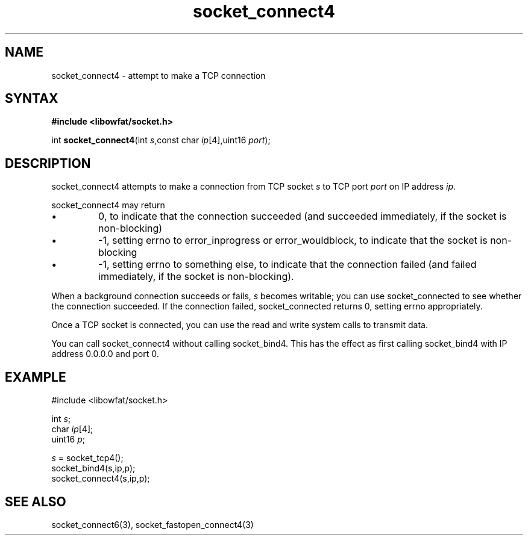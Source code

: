 .TH socket_connect4 3
.SH NAME
socket_connect4 \- attempt to make a TCP connection
.SH SYNTAX
.B #include <libowfat/socket.h>

int \fBsocket_connect4\fP(int \fIs\fR,const char \fIip\fR[4],uint16 \fIport\fR);
.SH DESCRIPTION
socket_connect4 attempts to make a connection from TCP socket \fIs\fR to
TCP port \fIport\fR on IP address \fIip\fR.

socket_connect4 may return
.sp 1
.IP \(bu
0, to indicate that the connection succeeded (and succeeded immediately,
if the socket is non-blocking)
.IP \(bu
-1, setting errno to error_inprogress or error_wouldblock, to indicate
that the socket is non-blocking
.IP \(bu
-1, setting errno to something else, to indicate that the connection
failed (and failed immediately, if the socket is non-blocking).
.PP

When a background connection succeeds or fails, \fIs\fR becomes
writable; you can use socket_connected to see whether the connection
succeeded.  If the connection failed, socket_connected returns 0,
setting errno appropriately.

Once a TCP socket is connected, you can use the read and write
system calls to transmit data.

You can call socket_connect4 without calling socket_bind4.  This has the
effect as first calling socket_bind4 with IP address 0.0.0.0 and port 0.

.SH EXAMPLE
  #include <libowfat/socket.h>

  int \fIs\fR;
  char \fIip\fR[4];
  uint16 \fIp\fR;

  \fIs\fR = socket_tcp4();
  socket_bind4(s,ip,p);
  socket_connect4(s,ip,p);

.SH "SEE ALSO"
socket_connect6(3), socket_fastopen_connect4(3)
